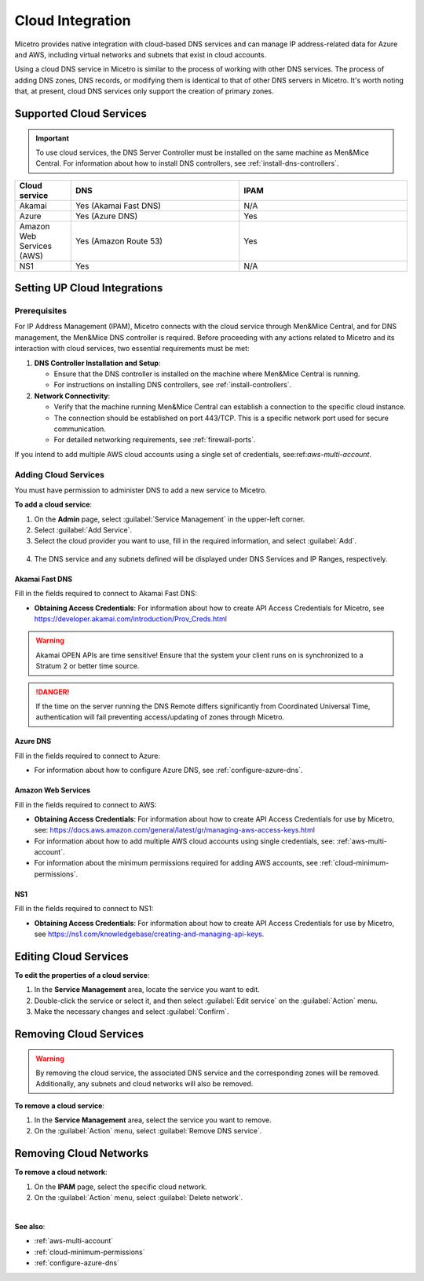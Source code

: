 .. meta::
   :description: Configuring cloud integration
   :keywords: network cloud, integration

.. _cloud:

Cloud Integration
*****************
Micetro provides native integration with cloud-based DNS services and can manage IP address-related data for Azure and AWS, including virtual networks and subnets that exist in cloud accounts.

Using a cloud DNS service in Micetro is similar to the process of working with other DNS services. The process of adding DNS zones, DNS records, or modifying them is identical to that of other DNS servers in Micetro.  It's worth noting that, at present, cloud DNS services only support the creation of primary zones.

Supported Cloud Services
------------------------

.. important::
  To use cloud services, the DNS Server Controller must be installed on the same machine as Men&Mice Central. For information about how to install DNS controllers, see :ref:`install-dns-controllers`.

.. csv-table::
  :header: "Cloud service", "DNS", "IPAM"
  :widths: 10, 30, 30

  "Akamai",	"Yes (Akamai Fast DNS)", "N/A"
  "Azure", "Yes (Azure DNS)", "Yes"
  "Amazon Web Services (AWS)", "Yes (Amazon Route 53)", "Yes"
  "NS1", "Yes", "N/A"


Setting UP Cloud Integrations
-----------------------------

Prerequisites
^^^^^^^^^^^^^^^
For IP Address Management (IPAM), Micetro connects with the cloud service through Men&Mice Central, and for DNS management, the Men&Mice DNS controller is required. Before proceeding with any actions related to Micetro and its interaction with cloud services, two essential requirements must be met:

1. **DNS Controller Installation and Setup**:

   * Ensure that the DNS controller is installed on the machine where Men&Mice Central is running.
   * For instructions on installing DNS controllers, see :ref:`install-controllers`.

2. **Network Connectivity**:

   * Verify that the machine running Men&Mice Central can establish a connection to the specific cloud instance.
   * The connection should be established on port 443/TCP. This is a specific network port used for secure communication.
   * For detailed networking requirements, see :ref:`firewall-ports`.


If you intend to add multiple AWS cloud accounts using a single set of credentials, see:ref:`aws-multi-account`.

Adding Cloud Services
^^^^^^^^^^^^^^^^^^^^^^

You must have permission to administer DNS to add a new service to Micetro.

**To add a cloud service**:

1.	On the **Admin** page, select :guilabel:`Service Management` in the upper-left corner.
2.	Select :guilabel:`Add Service`.
3.	Select the cloud provider you want to use, fill in the required information, and select :guilabel:`Add`.

   .. image:: ../../images/add-servive-dialog.png
     :width: 50%

4. The DNS service and any subnets defined will be displayed under DNS Services and IP Ranges, respectively.

Akamai Fast DNS
""""""""""""""""

Fill in the fields required to connect to Akamai Fast DNS:

.. image:: ../../images/add-edge-dns.png
   :width: 50%

* **Obtaining Access Credentials**: For information about how to create API Access Credentials for Micetro, see https://developer.akamai.com/introduction/Prov_Creds.html

.. warning:: 
  Akamai OPEN APIs are time sensitive! Ensure that the system your client runs on is synchronized to a Stratum 2 or better time source.

.. danger::
  If the time on the server running the DNS Remote differs significantly from Coordinated Universal Time, authentication will fail preventing access/updating of zones through Micetro.

.. _connect-azure:

Azure DNS
""""""""""
Fill in the  fields required to connect to Azure:

.. image:: ../../images/add-azure-dns.png
   :width: 50%

* For information about how to configure Azure DNS, see :ref:`configure-azure-dns`.

.. _connect-aws:

Amazon Web Services
"""""""""""""""""""
Fill in the fields required to connect to AWS:

.. image:: ../../images/add-aws.png
   :width: 50%

* **Obtaining Access Credentials**: For information about how to create API Access Credentials for use by Micetro, see: https://docs.aws.amazon.com/general/latest/gr/managing-aws-access-keys.html

* For information about how to add multiple AWS cloud accounts using single credentials, see: :ref:`aws-multi-account`.
* For information about the minimum permissions required for adding AWS accounts, see :ref:`cloud-minimum-permissions`.


.. _connect-ns1:

NS1
"""

Fill in the fields required to connect to NS1:

.. image:: ../../images/add-ns1.png
   :width: 50%

*	**Obtaining Access Credentials**: For information about how to create API Access Credentials for use by Micetro, see https://ns1.com/knowledgebase/creating-and-managing-api-keys.

.. _connect-dyn:


Editing Cloud Services
-----------------------

**To edit the properties of a cloud service**:

1.	In the **Service Management** area, locate the service you want to edit.
2.	Double-click the service or select it, and then select :guilabel:`Edit service` on the :guilabel:`Action` menu.
3.	Make the necessary changes and select :guilabel:`Confirm`.

Removing Cloud Services
------------------------
.. warning::
  By removing the cloud service, the associated DNS service and the corresponding zones will be removed. Additionally, any subnets and cloud networks will also be removed.

**To remove a cloud service**:

1.	In the **Service Management** area, select the service you want to remove.
2.	On the :guilabel:`Action` menu, select :guilabel:`Remove DNS service`.


Removing Cloud Networks
------------------------

**To remove a cloud network**:

1. On the **IPAM** page, select the specific cloud network.
2. On the :guilabel:`Action` menu, select :guilabel:`Delete network`.

|
**See also**:

* :ref:`aws-multi-account`

* :ref:`cloud-minimum-permissions`

* :ref:`configure-azure-dns`

